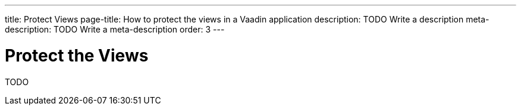 ---
title: Protect Views
page-title: How to protect the views in a Vaadin application
description: TODO Write a description
meta-description: TODO Write a meta-description
order: 3
---


= Protect the Views

TODO
